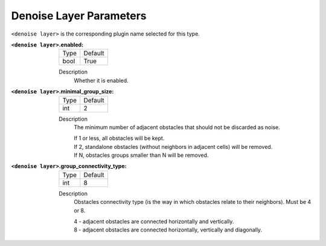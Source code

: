 .. _denoise:

Denoise Layer Parameters
========================

``<denoise layer>`` is the corresponding plugin name selected for this type.

:``<denoise layer>``.enabled:

  ==== =======
  Type Default                                                   
  ---- -------
  bool True            
  ==== =======

  Description
    Whether it is enabled.

:``<denoise layer>``.minimal_group_size:

  ==== =======
  Type Default                                                   
  ---- -------
  int  2
  ==== =======

  Description
    The minimum number of adjacent obstacles that should not be discarded as noise.

    | If 1 or less, all obstacles will be kept.
    | If 2, standalone obstacles (without neighbors in adjacent cells) will be removed.
    | If N, obstacles groups smaller than N will be removed.

:``<denoise layer>``.group_connectivity_type:

  ====== =======
  Type   Default                                                   
  ------ -------
  int    8
  ====== =======

  Description
    Obstacles connectivity type (is the way in which obstacles relate to their neighbors).
    Must be 4 or 8.

    | 4 - adjacent obstacles are connected horizontally and vertically.
    | 8 - adjacent obstacles are connected horizontally, vertically and diagonally.
